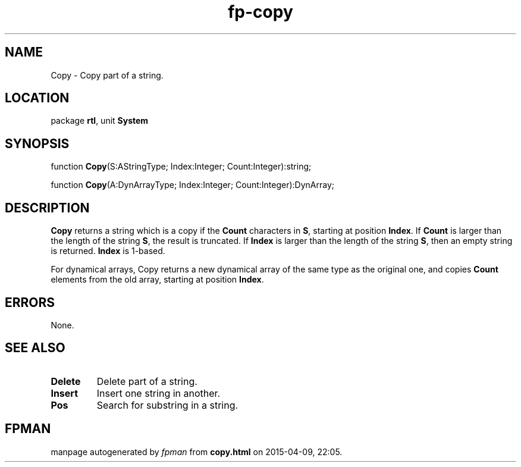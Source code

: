 .\" file autogenerated by fpman
.TH "fp-copy" 3 "2014-03-14" "fpman" "Free Pascal Programmer's Manual"
.SH NAME
Copy - Copy part of a string.
.SH LOCATION
package \fBrtl\fR, unit \fBSystem\fR
.SH SYNOPSIS
function \fBCopy\fR(S:AStringType; Index:Integer; Count:Integer):string;

function \fBCopy\fR(A:DynArrayType; Index:Integer; Count:Integer):DynArray;
.SH DESCRIPTION
\fBCopy\fR returns a string which is a copy if the \fBCount\fR characters in \fBS\fR, starting at position \fBIndex\fR. If \fBCount\fR is larger than the length of the string \fBS\fR, the result is truncated. If \fBIndex\fR is larger than the length of the string \fBS\fR, then an empty string is returned. \fBIndex\fR is 1-based.

For dynamical arrays, Copy returns a new dynamical array of the same type as the original one, and copies \fBCount\fR elements from the old array, starting at position \fBIndex\fR.


.SH ERRORS
None.


.SH SEE ALSO
.TP
.B Delete
Delete part of a string.
.TP
.B Insert
Insert one string in another.
.TP
.B Pos
Search for substring in a string.

.SH FPMAN
manpage autogenerated by \fIfpman\fR from \fBcopy.html\fR on 2015-04-09, 22:05.

